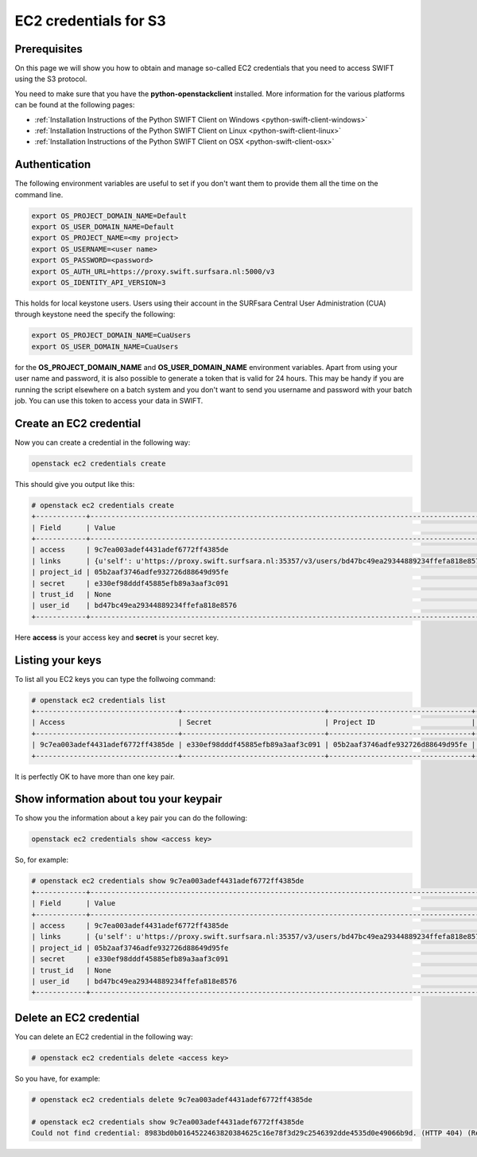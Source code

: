 .. _s3cred:

**********************
EC2 credentials for S3
**********************

=============
Prerequisites
=============

On this page we will show you how to obtain and manage so-called EC2 credentials that you need to access SWIFT using the S3 protocol.

You need to make sure that you have the **python-openstackclient** installed. More information for the various platforms can be found at the following pages:

* :ref:`Installation Instructions of the Python SWIFT Client on Windows <python-swift-client-windows>`
* :ref:`Installation Instructions of the Python SWIFT Client on Linux <python-swift-client-linux>`
* :ref:`Installation Instructions of the Python SWIFT Client on OSX <python-swift-client-osx>`

==============
Authentication
==============

The following environment variables are useful to set if you don't want them to provide them all the time on the command line.

.. code-block:: console

    export OS_PROJECT_DOMAIN_NAME=Default
    export OS_USER_DOMAIN_NAME=Default
    export OS_PROJECT_NAME=<my project>
    export OS_USERNAME=<user name>
    export OS_PASSWORD=<password>
    export OS_AUTH_URL=https://proxy.swift.surfsara.nl:5000/v3
    export OS_IDENTITY_API_VERSION=3

This holds for local keystone users. Users using their account in the SURFsara Central User Administration (CUA) through keystone need the specify the following:

.. code-block:: console

    export OS_PROJECT_DOMAIN_NAME=CuaUsers
    export OS_USER_DOMAIN_NAME=CuaUsers

for the **OS_PROJECT_DOMAIN_NAME** and **OS_USER_DOMAIN_NAME** environment variables. Apart from using your user name and password, it is also possible to generate a token that is valid for 24 hours. This may be handy if you are running the script elsewhere on a batch system and you don't want to send you username and password with your batch job. You can use this token to access your data in SWIFT.

========================
Create an EC2 credential
========================

Now you can create a credential in the following way:

.. code-block:: console

    openstack ec2 credentials create

This should give you output like this:

.. code-block:: console

    # openstack ec2 credentials create
    +------------+-----------------------------------------------------------------------------------------------------------------------------------------------------+
    | Field      | Value                                                                                                                                               |
    +------------+-----------------------------------------------------------------------------------------------------------------------------------------------------+
    | access     | 9c7ea003adef4431adef6772ff4385de                                                                                                                    |
    | links      | {u'self': u'https://proxy.swift.surfsara.nl:35357/v3/users/bd47bc49ea29344889234ffefa818e8576/credentials/OS-EC2/9c7ea003adef4431adef6772ff4385de'} |
    | project_id | 05b2aaf3746adfe932726d88649d95fe                                                                                                                    |
    | secret     | e330ef98dddf45885efb89a3aaf3c091                                                                                                                    |
    | trust_id   | None                                                                                                                                                |
    | user_id    | bd47bc49ea29344889234ffefa818e8576                                                                                                                  |
    +------------+-----------------------------------------------------------------------------------------------------------------------------------------------------+

Here **access** is your access key and **secret** is your secret key.

=================
Listing your keys
=================

To list all you EC2 keys you can type the follwoing command:

.. code-block:: console

    # openstack ec2 credentials list
    +----------------------------------+----------------------------------+----------------------------------+------------------------------------+
    | Access                           | Secret                           | Project ID                       | User ID                            |
    +----------------------------------+----------------------------------+----------------------------------+------------------------------------+
    | 9c7ea003adef4431adef6772ff4385de | e330ef98dddf45885efb89a3aaf3c091 | 05b2aaf3746adfe932726d88649d95fe | bd47bc49ea29344889234ffefa818e8576 |
    +----------------------------------+----------------------------------+----------------------------------+------------------------------------+

It is perfectly OK to have more than one key pair.

=======================================
Show information about tou your keypair
=======================================

To show you the information about a key pair you can do the following:

.. code-block:: console

    openstack ec2 credentials show <access key>

So, for example:

.. code-block:: console

    # openstack ec2 credentials show 9c7ea003adef4431adef6772ff4385de
    +------------+-----------------------------------------------------------------------------------------------------------------------------------------------------+
    | Field      | Value                                                                                                                                               |
    +------------+-----------------------------------------------------------------------------------------------------------------------------------------------------+
    | access     | 9c7ea003adef4431adef6772ff4385de                                                                                                                    |
    | links      | {u'self': u'https://proxy.swift.surfsara.nl:35357/v3/users/bd47bc49ea29344889234ffefa818e8576/credentials/OS-EC2/9c7ea003adef4431adef6772ff4385de'} |
    | project_id | 05b2aaf3746adfe932726d88649d95fe                                                                                                                    |
    | secret     | e330ef98dddf45885efb89a3aaf3c091                                                                                                                    |
    | trust_id   | None                                                                                                                                                |
    | user_id    | bd47bc49ea29344889234ffefa818e8576                                                                                                                  |
    +------------+-----------------------------------------------------------------------------------------------------------------------------------------------------+

========================
Delete an EC2 credential
========================

You can delete an EC2 credential in the following way:

.. code-block:: console

    # openstack ec2 credentials delete <access key>

So you have, for example:

.. code-block:: console

    # openstack ec2 credentials delete 9c7ea003adef4431adef6772ff4385de

    # openstack ec2 credentials show 9c7ea003adef4431adef6772ff4385de
    Could not find credential: 8983bd0b0164522463820384625c16e78f3d29c2546392dde4535d0e49066b9d. (HTTP 404) (Request-ID: req-786378da-027d-4ff2-ac2e-25c36a9cf5a5)
